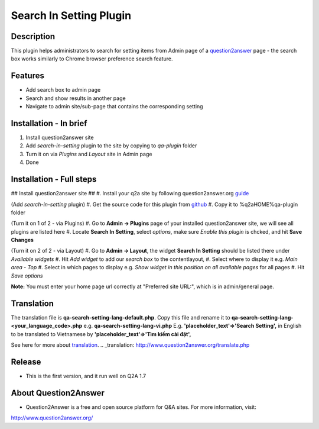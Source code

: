 ==============================
Search In Setting Plugin
==============================
-----------
Description
-----------
This plugin helps administrators to search for setting items from Admin page of a question2answer_ page - the search box works similarly to Chrome browser preference search feature.

.. _question2answer: http://question2answer.org

--------
Features
--------
- Add search box to admin page
- Search and show results in another page
- Navigate to admin site/sub-page that contains the corresponding setting

-----------------------
Installation - In brief
-----------------------

#. Install question2answer site
#. Add `search-in-setting` plugin to the site by copying to `qa-plugin` folder
#. Turn it on via `Plugins` and `Layout` site in Admin page
#. Done

-----------------------
Installation - Full steps
-----------------------

## Install question2answer site ##
#. Install your q2a site by following question2answer.org guide_

(Add `search-in-setting` plugin)
#. Get the source code for this plugin from github_
#. Copy it to %q2aHOME%\qa-plugin folder

(Turn it on 1 of 2 - via Plugins)
#. Go to **Admin -> Plugins** page of your installed question2answer site, we will see all plugins are listed here
#. Locate **Search In Setting**, select `options`, make sure `Enable this plugin` is chcked, and hit **Save Changes**

(Turn it on 2 of 2 - via Layout)
#. Go to **Admin -> Layout**, the widget **Search In Setting** should be listed there under `Available widgets`
#. Hit `Add widget` to add our `search box` to the contentlayout,
#. Select where to display it e.g. `Main area - Top`
#. Select in which pages to display e.g. `Show widget in this position on all available pages` for all pages
#. Hit `Save options`

**Note:** 
You must enter your home page url correctly at "Preferred site URL:", which is in admin/general page.

.. _guide: http://www.question2answer.org/install.php
.. _github: https://github.com/heartsmile/search-in-setting-plugin
.. _project page: https://github.com/heartsmile/search-in-setting-plugin

-----------
Translation
-----------

The translation file is **qa-search-setting-lang-default.php**.
Copy this file and rename it to **qa-search-setting-lang-<your_language_code>.php** e.g. **qa-search-setting-lang-vi.php**
E.g. **'placeholder_text'=>'Search Setting',** in English to be translated to Vietnamese by **'placeholder_text'=>'Tìm kiếm cài đặt',**

See here for more about translation_.
.. _translation: http://www.question2answer.org/translate.php

-------
Release
-------
- This is the first version, and it run well on Q2A 1.7

-----------
About Question2Answer
-----------
- Question2Answer is a free and open source platform for Q&A sites. For more information, visit:

http://www.question2answer.org/
